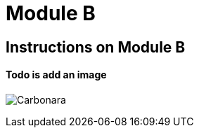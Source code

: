 = Module B

== Instructions on Module B

==== Todo is add an image

image:0.4.1@ModuleA:ROOT:carbonara.jpg[Carbonara]